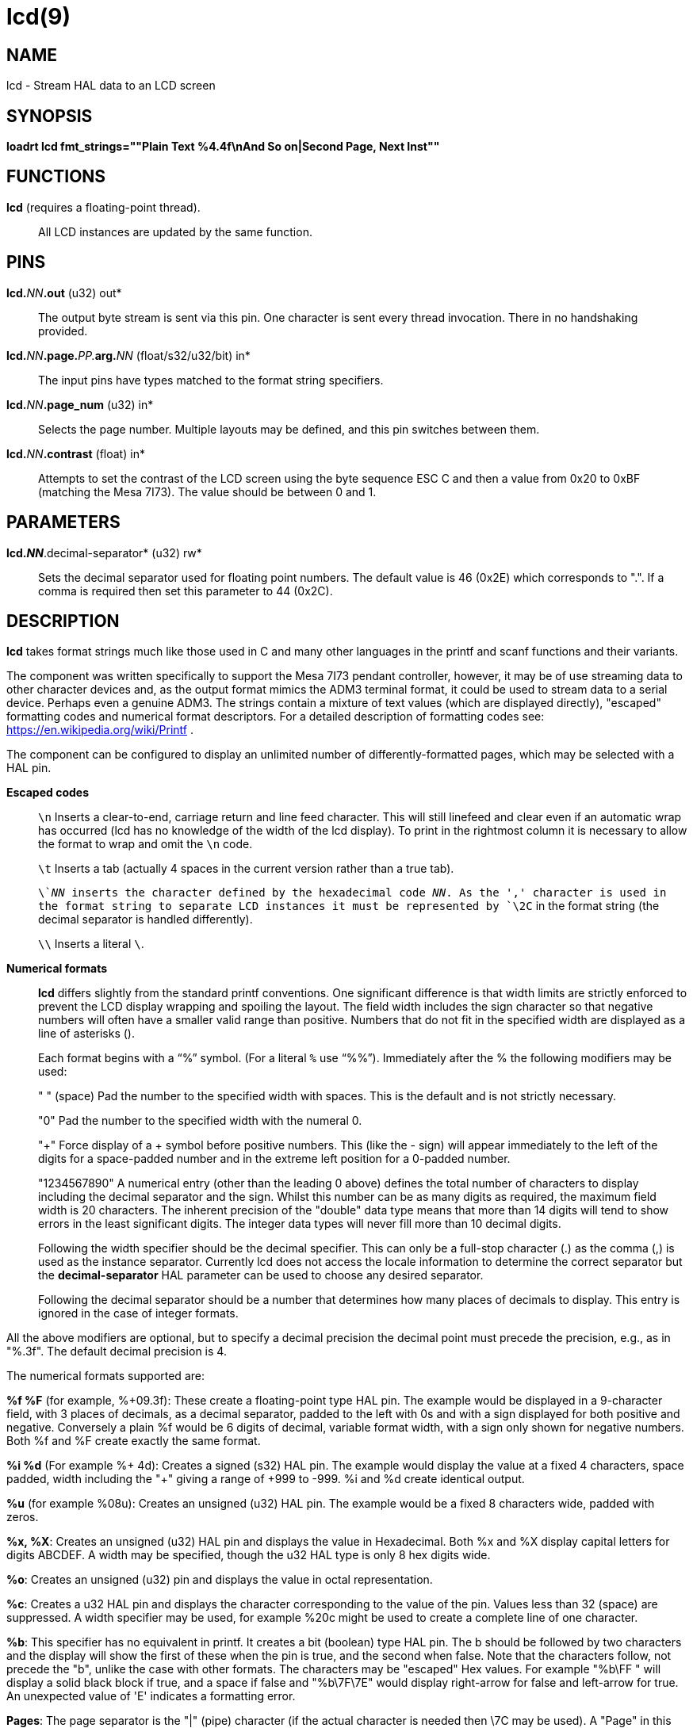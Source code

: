 = lcd(9)

== NAME

lcd - Stream HAL data to an LCD screen

== SYNOPSIS

*loadrt lcd fmt_strings=""Plain Text %4.4f\nAnd So on|Second Page, Next Inst""*

== FUNCTIONS

*lcd* (requires a floating-point thread).::
  All LCD instances are updated by the same function.

== PINS

**lcd.**_NN_**.out** (u32) out*::
  The output byte stream is sent via this pin. One character is sent
  every thread invocation. There in no handshaking provided.
**lcd.**_NN_**.page.**_PP._**arg.**_NN_ (float/s32/u32/bit) in*::
  The input pins have types matched to the format string specifiers.
**lcd.**_NN_**.page_num** (u32) in*::
  Selects the page number. Multiple layouts may be defined, and this pin
  switches between them.
**lcd.**_NN_**.contrast** (float) in*::
  Attempts to set the contrast of the LCD screen using the byte sequence
  ESC C and then a value from 0x20 to 0xBF (matching the Mesa 7I73).
  The value should be between 0 and 1.

== PARAMETERS

*lcd._NN_*.decimal-separator* (u32) rw*::
  Sets the decimal separator used for floating point numbers. The
  default value is 46 (0x2E) which corresponds to ".". If a comma is
  required then set this parameter to 44 (0x2C).

== DESCRIPTION

*lcd* takes format strings much like those used in C and many other
languages in the printf and scanf functions and their variants.

The component was written specifically to support the Mesa 7I73 pendant
controller, however, it may be of use streaming data to other character
devices and, as the output format mimics the ADM3 terminal format, it
could be used to stream data to a serial device. Perhaps even a genuine
ADM3. The strings contain a mixture of text values (which are displayed
directly), "escaped" formatting codes and numerical format descriptors.
For a detailed description of formatting codes see:
https://en.wikipedia.org/wiki/Printf .

The component can be configured to display an unlimited number of
differently-formatted pages, which may be selected with a HAL pin.

*Escaped codes*::
  `\n` Inserts a clear-to-end, carriage return and line feed character.
  This will still linefeed and clear even if an automatic wrap has
  occurred (lcd has no knowledge of the width of the lcd display).
  To print in the rightmost column it is necessary to allow the format to
  wrap and omit the `\n` code.
+
`\t` Inserts a tab (actually 4 spaces in the current version rather than a
true tab).
+
`\`__NN__ inserts the character defined by the hexadecimal code __NN__.
As the ',' character is used in the format string to separate LCD instances it must
be represented by `\2C` in the format string (the decimal separator is handled differently).
+
`\\` Inserts a literal `\`.

*Numerical formats*::
  *lcd* differs slightly from the standard printf conventions. One
  significant difference is that width limits are strictly enforced to
  prevent the LCD display wrapping and spoiling the layout. The field
  width includes the sign character so that negative numbers will often
  have a smaller valid range than positive. Numbers that do not fit in
  the specified width are displayed as a line of asterisks (**********).
+
Each format begins with a "`%`" symbol. (For a literal `%` use "`%%`").
Immediately after the % the following modifiers may be used:
+ 
" " (space) Pad the number to the specified width with spaces. This is
the default and is not strictly necessary.
+ 
"0" Pad the number to the specified width with the numeral 0.
+ 
"+" Force display of a + symbol before positive numbers.
This (like the - sign) will appear immediately to the left of the digits for a
space-padded number and in the extreme left position for a 0-padded number.
+ 
"1234567890" A numerical entry (other than the leading 0 above) defines
the total number of characters to display including the decimal
separator and the sign. Whilst this number can be as many digits as
required, the maximum field width is 20 characters. The inherent
precision of the "double" data type means that more than 14 digits will
tend to show errors in the least significant digits. The integer data
types will never fill more than 10 decimal digits.
+ 
Following the width specifier should be the decimal specifier. This can
only be a full-stop character (.) as the comma (,) is used as the
instance separator. Currently lcd does not access the locale information
to determine the correct separator but the *decimal-separator* HAL
parameter can be used to choose any desired separator.
+ 
Following the decimal separator should be a number that determines how
many places of decimals to display. This entry is ignored in the case of
integer formats.
 
All the above modifiers are optional, but to specify a decimal precision
the decimal point must precede the precision, e.g., as in "%.3f".
The default decimal precision is 4.

The numerical formats supported are:

*%f %F* (for example, %+09.3f): These create a floating-point type HAL pin.
The example would be displayed in a 9-character field, with 3 places of decimals,
as a decimal separator, padded to the left with 0s and with a sign displayed
for both positive and negative. Conversely a plain %f would be 6 digits of decimal,
variable format width, with a sign only shown for negative numbers.
Both %f and %F create exactly the same format.

*%i %d* (For example %+ 4d): Creates a signed (s32) HAL pin. The example
would display the value at a fixed 4 characters, space padded, width
including the "+" giving a range of +999 to -999. %i and %d create
identical output.

*%u* (for example %08u): Creates an unsigned (u32) HAL pin.
The example would be a fixed 8 characters wide, padded with zeros.

*%x, %X*: Creates an unsigned (u32) HAL pin and displays the value in Hexadecimal.
Both %x and %X display capital letters for digits ABCDEF.
A width may be specified, though the u32 HAL type is only 8 hex digits wide.

*%o*: Creates an unsigned (u32) pin and displays the value in octal representation.

*%c*: Creates a u32 HAL pin and displays the character corresponding to
the value of the pin. Values less than 32 (space) are suppressed.
A width specifier may be used, for example %20c might be used to create a
complete line of one character.

*%b*: This specifier has no equivalent in printf. It creates a bit
(boolean) type HAL pin. The b should be followed by two characters and
the display will show the first of these when the pin is true, and the
second when false. Note that the characters follow, not precede the "b",
unlike the case with other formats. The characters may be "escaped" Hex
values. For example "%b\FF " will display a solid black block if true,
and a space if false and "%b\7F\7E" would display right-arrow for false
and left-arrow for true. An unexpected value of 'E' indicates a formatting error.

*Pages*: The page separator is the "|" (pipe) character (if the actual
character is needed then \7C may be used). A "Page" in this context
refers to a separate format which may be displayed on the same display.

*Instances*: The instance separator is the comma. This creates a
completely separate lcd instance, for example to drive a second lcd
display on the second 7I73. The use of comma to separate instances is
built in to the modparam reading code so not even escaped commas "\,"
can be used. A comma may be displayed by using the \2C sequence.

== AUTHOR

Andy Pugh

== LICENSE

GPL
